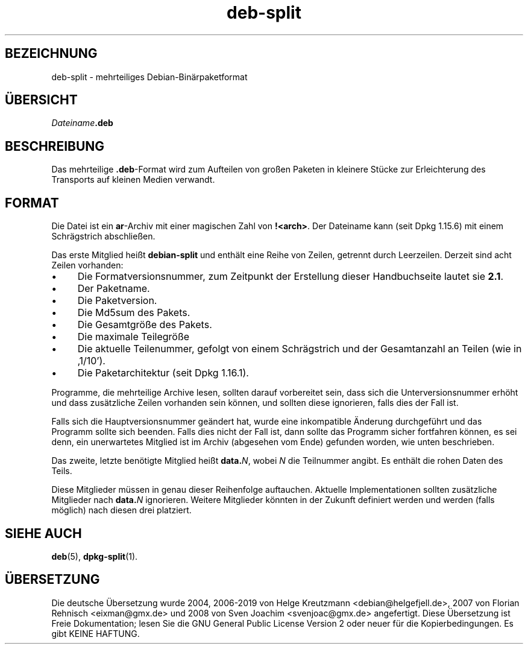 .\" dpkg manual page - deb-split(5)
.\"
.\" Copyright © 2009-2012 Guillem Jover <guillem@debian.org>
.\"
.\" This is free software; you can redistribute it and/or modify
.\" it under the terms of the GNU General Public License as published by
.\" the Free Software Foundation; either version 2 of the License, or
.\" (at your option) any later version.
.\"
.\" This is distributed in the hope that it will be useful,
.\" but WITHOUT ANY WARRANTY; without even the implied warranty of
.\" MERCHANTABILITY or FITNESS FOR A PARTICULAR PURPOSE.  See the
.\" GNU General Public License for more details.
.\"
.\" You should have received a copy of the GNU General Public License
.\" along with this program.  If not, see <https://www.gnu.org/licenses/>.
.
.\"*******************************************************************
.\"
.\" This file was generated with po4a. Translate the source file.
.\"
.\"*******************************************************************
.TH deb\-split 5 2019-03-25 1.19.6 dpkg\-Programmsammlung
.nh
.SH BEZEICHNUNG
deb\-split \- mehrteiliges Debian\-Bin\(:arpaketformat
.SH \(:UBERSICHT
\fIDateiname\fP\fB.deb\fP
.SH BESCHREIBUNG
Das mehrteilige \fB.deb\fP\-Format wird zum Aufteilen von gro\(ssen Paketen in
kleinere St\(:ucke zur Erleichterung des Transports auf kleinen Medien
verwandt.
.SH FORMAT
Die Datei ist ein \fBar\fP\-Archiv mit einer magischen Zahl von
\fB!<arch>\fP. Der Dateiname kann (seit Dpkg 1.15.6) mit einem
Schr\(:agstrich abschlie\(ssen.
.PP
Das erste Mitglied hei\(sst \fBdebian\-split\fP und enth\(:alt eine Reihe von Zeilen,
getrennt durch Leerzeilen. Derzeit sind acht Zeilen vorhanden:
.IP \(bu 4
Die Formatversionsnummer, zum Zeitpunkt der Erstellung dieser Handbuchseite
lautet sie \fB2.1\fP.
.IP \(bu
Der Paketname.
.IP \(bu
Die Paketversion.
.IP \(bu
Die Md5sum des Pakets.
.IP \(bu
Die Gesamtgr\(:o\(sse des Pakets.
.IP \(bu
Die maximale Teilegr\(:o\(sse
.IP \(bu
Die aktuelle Teilenummer, gefolgt von einem Schr\(:agstrich und der
Gesamtanzahl an Teilen (wie in \(bq1/10\(cq).
.IP \(bu
Die Paketarchitektur (seit Dpkg 1.16.1).
.PP
Programme, die mehrteilige Archive lesen, sollten darauf vorbereitet sein,
dass sich die Unterversionsnummer erh\(:oht und dass zus\(:atzliche Zeilen
vorhanden sein k\(:onnen, und sollten diese ignorieren, falls dies der Fall
ist.
.PP
Falls sich die Hauptversionsnummer ge\(:andert hat, wurde eine inkompatible
\(:Anderung durchgef\(:uhrt und das Programm sollte sich beenden. Falls dies nicht
der Fall ist, dann sollte das Programm sicher fortfahren k\(:onnen, es sei
denn, ein unerwartetes Mitglied ist im Archiv (abgesehen vom Ende) gefunden
worden, wie unten beschrieben.
.PP
Das zweite, letzte ben\(:otigte Mitglied hei\(sst \fBdata.\fP\fIN\fP, wobei \fIN\fP die
Teilnummer angibt. Es enth\(:alt die rohen Daten des Teils.
.PP
Diese Mitglieder m\(:ussen in genau dieser Reihenfolge auftauchen. Aktuelle
Implementationen sollten zus\(:atzliche Mitglieder nach \fBdata.\fP\fIN\fP
ignorieren. Weitere Mitglieder k\(:onnten in der Zukunft definiert werden und
werden (falls m\(:oglich) nach diesen drei platziert.
.SH "SIEHE AUCH"
\fBdeb\fP(5), \fBdpkg\-split\fP(1).
.SH \(:UBERSETZUNG
Die deutsche \(:Ubersetzung wurde 2004, 2006-2019 von Helge Kreutzmann
<debian@helgefjell.de>, 2007 von Florian Rehnisch <eixman@gmx.de> und
2008 von Sven Joachim <svenjoac@gmx.de>
angefertigt. Diese \(:Ubersetzung ist Freie Dokumentation; lesen Sie die
GNU General Public License Version 2 oder neuer f\(:ur die Kopierbedingungen.
Es gibt KEINE HAFTUNG.
